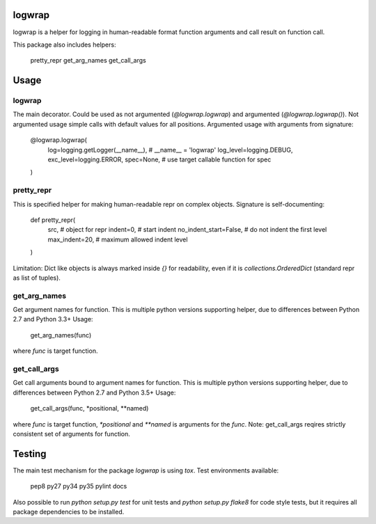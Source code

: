logwrap
=======

.. image:: https://travis-ci.org/penguinolog/logwrap.svg?branch=master
    :target: https://travis-ci.org/penguinolog/logwrap
.. image:: https://api.codacy.com/project/badge/Grade/72f332d53b924cd2b2c0dc6f9d1f8d0f
    :target: https://www.codacy.com/app/penguinolog/logwrap?utm_source=github.com&amp;utm_medium=referral&amp;utm_content=penguinolog/logwrap&amp;utm_campaign=Badge_Grade

logwrap is a helper for logging in human-readable format function arguments and call result on function call.

This package also includes helpers:

    pretty_repr
    get_arg_names
    get_call_args

Usage
=====

logwrap
-------
The main decorator. Could be used as not argumented (`@logwrap.logwrap`) and argumented (`@logwrap.logwrap()`).
Not argumented usage simple calls with default values for all positions.
Argumented usage with arguments from signature:

    @logwrap.logwrap(
        log=logging.getLogger(__name__),  # __name__ = 'logwrap'
        log_level=logging.DEBUG,
        exc_level=logging.ERROR,
        spec=None,  # use target callable function for spec
    )

pretty_repr
-----------
This is specified helper for making human-readable repr on complex objects.
Signature is self-documenting:

    def pretty_repr(
        src,  # object for repr
        indent=0,  # start indent
        no_indent_start=False,  # do not indent the first level
        max_indent=20,  # maximum allowed indent level
    )

Limitation: Dict like objects is always marked inside `{}` for readability, even if it is `collections.OrderedDict` (standard repr as list of tuples).

get_arg_names
-------------
Get argument names for function. This is multiple python versions supporting helper, due to differences between Python 2.7 and Python 3.3+
Usage:

    get_arg_names(func)

where `func` is target function.

get_call_args
-------------
Get call arguments bound to argument names for function. This is multiple python versions supporting helper, due to differences between Python 2.7 and Python 3.5+
Usage:

    get_call_args(func, *positional, **named)

where `func` is target function, `*positional` and `**named` is arguments for the `func`.
Note: get_call_args reqires strictly consistent set of arguments for function.

Testing
=======
The main test mechanism for the package `logwrap` is using `tox`.
Test environments available:

    pep8
    py27
    py34
    py35
    pylint
    docs

Also possible to run `python setup.py test` for unit tests and `python setup.py flake8` for code style tests,
but it requires all package dependencies to be installed.